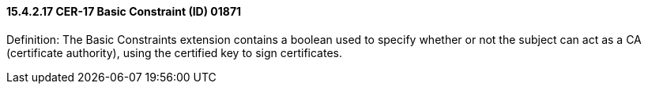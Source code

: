 ==== 15.4.2.17 CER-17 Basic Constraint (ID) 01871

Definition: The Basic Constraints extension contains a boolean used to specify whether or not the subject can act as a CA (certificate authority), using the certified key to sign certificates.

